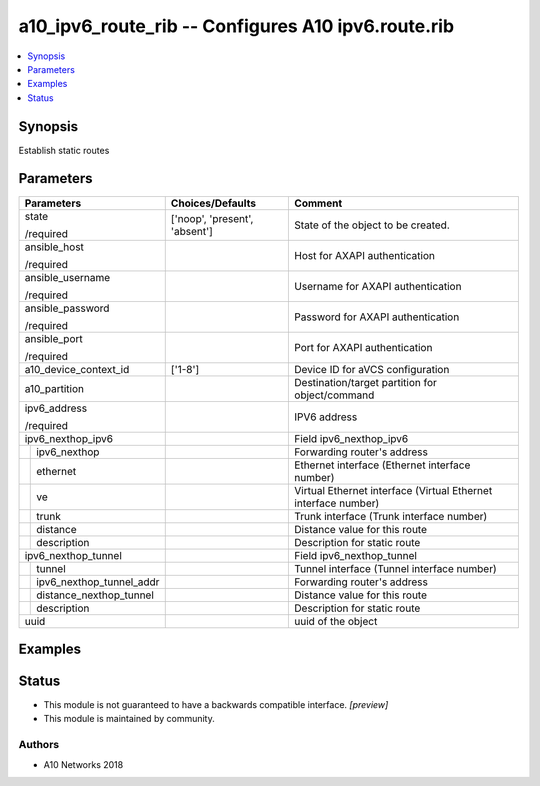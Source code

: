 .. _a10_ipv6_route_rib_module:


a10_ipv6_route_rib -- Configures A10 ipv6.route.rib
===================================================

.. contents::
   :local:
   :depth: 1


Synopsis
--------

Establish static routes






Parameters
----------

+------------------------------+-------------------------------+----------------------------------------------------------------+
| Parameters                   | Choices/Defaults              | Comment                                                        |
|                              |                               |                                                                |
|                              |                               |                                                                |
+==============================+===============================+================================================================+
| state                        | ['noop', 'present', 'absent'] | State of the object to be created.                             |
|                              |                               |                                                                |
| /required                    |                               |                                                                |
+------------------------------+-------------------------------+----------------------------------------------------------------+
| ansible_host                 |                               | Host for AXAPI authentication                                  |
|                              |                               |                                                                |
| /required                    |                               |                                                                |
+------------------------------+-------------------------------+----------------------------------------------------------------+
| ansible_username             |                               | Username for AXAPI authentication                              |
|                              |                               |                                                                |
| /required                    |                               |                                                                |
+------------------------------+-------------------------------+----------------------------------------------------------------+
| ansible_password             |                               | Password for AXAPI authentication                              |
|                              |                               |                                                                |
| /required                    |                               |                                                                |
+------------------------------+-------------------------------+----------------------------------------------------------------+
| ansible_port                 |                               | Port for AXAPI authentication                                  |
|                              |                               |                                                                |
| /required                    |                               |                                                                |
+------------------------------+-------------------------------+----------------------------------------------------------------+
| a10_device_context_id        | ['1-8']                       | Device ID for aVCS configuration                               |
|                              |                               |                                                                |
|                              |                               |                                                                |
+------------------------------+-------------------------------+----------------------------------------------------------------+
| a10_partition                |                               | Destination/target partition for object/command                |
|                              |                               |                                                                |
|                              |                               |                                                                |
+------------------------------+-------------------------------+----------------------------------------------------------------+
| ipv6_address                 |                               | IPV6 address                                                   |
|                              |                               |                                                                |
| /required                    |                               |                                                                |
+------------------------------+-------------------------------+----------------------------------------------------------------+
| ipv6_nexthop_ipv6            |                               | Field ipv6_nexthop_ipv6                                        |
|                              |                               |                                                                |
|                              |                               |                                                                |
+---+--------------------------+-------------------------------+----------------------------------------------------------------+
|   | ipv6_nexthop             |                               | Forwarding router's address                                    |
|   |                          |                               |                                                                |
|   |                          |                               |                                                                |
+---+--------------------------+-------------------------------+----------------------------------------------------------------+
|   | ethernet                 |                               | Ethernet interface (Ethernet interface number)                 |
|   |                          |                               |                                                                |
|   |                          |                               |                                                                |
+---+--------------------------+-------------------------------+----------------------------------------------------------------+
|   | ve                       |                               | Virtual Ethernet interface (Virtual Ethernet interface number) |
|   |                          |                               |                                                                |
|   |                          |                               |                                                                |
+---+--------------------------+-------------------------------+----------------------------------------------------------------+
|   | trunk                    |                               | Trunk interface (Trunk interface number)                       |
|   |                          |                               |                                                                |
|   |                          |                               |                                                                |
+---+--------------------------+-------------------------------+----------------------------------------------------------------+
|   | distance                 |                               | Distance value for this route                                  |
|   |                          |                               |                                                                |
|   |                          |                               |                                                                |
+---+--------------------------+-------------------------------+----------------------------------------------------------------+
|   | description              |                               | Description for static route                                   |
|   |                          |                               |                                                                |
|   |                          |                               |                                                                |
+---+--------------------------+-------------------------------+----------------------------------------------------------------+
| ipv6_nexthop_tunnel          |                               | Field ipv6_nexthop_tunnel                                      |
|                              |                               |                                                                |
|                              |                               |                                                                |
+---+--------------------------+-------------------------------+----------------------------------------------------------------+
|   | tunnel                   |                               | Tunnel interface (Tunnel interface number)                     |
|   |                          |                               |                                                                |
|   |                          |                               |                                                                |
+---+--------------------------+-------------------------------+----------------------------------------------------------------+
|   | ipv6_nexthop_tunnel_addr |                               | Forwarding router's address                                    |
|   |                          |                               |                                                                |
|   |                          |                               |                                                                |
+---+--------------------------+-------------------------------+----------------------------------------------------------------+
|   | distance_nexthop_tunnel  |                               | Distance value for this route                                  |
|   |                          |                               |                                                                |
|   |                          |                               |                                                                |
+---+--------------------------+-------------------------------+----------------------------------------------------------------+
|   | description              |                               | Description for static route                                   |
|   |                          |                               |                                                                |
|   |                          |                               |                                                                |
+---+--------------------------+-------------------------------+----------------------------------------------------------------+
| uuid                         |                               | uuid of the object                                             |
|                              |                               |                                                                |
|                              |                               |                                                                |
+------------------------------+-------------------------------+----------------------------------------------------------------+







Examples
--------

.. code-block:: yaml+jinja

    





Status
------




- This module is not guaranteed to have a backwards compatible interface. *[preview]*


- This module is maintained by community.



Authors
~~~~~~~

- A10 Networks 2018

